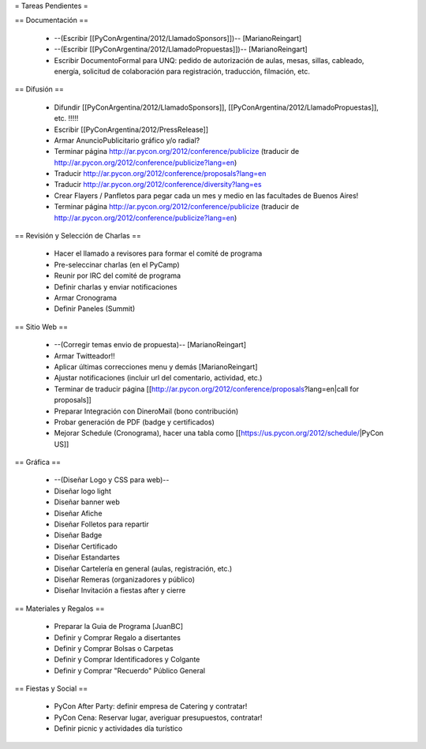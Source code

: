 = Tareas Pendientes =

== Documentación ==

 * --(Escribir [[PyConArgentina/2012/LlamadoSponsors]])-- [MarianoReingart]
 * --(Escribir [[PyConArgentina/2012/LlamadoPropuestas]])-- [MarianoReingart]
 * Escribir DocumentoFormal para UNQ: pedido de autorización de aulas, mesas, sillas, cableado, energía, solicitud de colaboración para registración, traducción, filmación, etc.

== Difusión ==

 * Difundir [[PyConArgentina/2012/LlamadoSponsors]], [[PyConArgentina/2012/LlamadoPropuestas]], etc. !!!!! 
 * Escribir [[PyConArgentina/2012/PressRelease]]
 * Armar AnuncioPublicitario gráfico y/o radial?

 * Terminar página http://ar.pycon.org/2012/conference/publicize (traducir de http://ar.pycon.org/2012/conference/publicize?lang=en)
 * Traducir http://ar.pycon.org/2012/conference/proposals?lang=en
 * Traducir http://ar.pycon.org/2012/conference/diversity?lang=es
 * Crear Flayers / Panfletos para pegar cada un mes y medio en las facultades de Buenos Aires!

 * Terminar página http://ar.pycon.org/2012/conference/publicize (traducir de http://ar.pycon.org/2012/conference/publicize?lang=en)


== Revisión y Selección de Charlas ==

 * Hacer el llamado a revisores para formar el comité de programa
 * Pre-seleccinar charlas (en el PyCamp)
 * Reunir por IRC del comité de programa
 * Definir charlas y enviar notificaciones
 * Armar Cronograma
 * Definir Paneles (Summit)

== Sitio Web ==

 * --(Corregir temas envio de propuesta)-- [MarianoReingart]
 * Armar Twitteador!!
 * Aplicar últimas correcciones menu y demás [MarianoReingart]
 * Ajustar notificaciones (incluir url del comentario, actividad, etc.)
 * Terminar de traducir página [[http://ar.pycon.org/2012/conference/proposals?lang=en|call for proposals]]
 * Preparar Integración con DineroMail (bono contribución)
 * Probar generación de PDF (badge y certificados)
 * Mejorar Schedule (Cronograma), hacer una tabla como [[https://us.pycon.org/2012/schedule/|PyCon US]]

== Gráfica ==

 * --(Diseñar Logo y CSS para web)--
 * Diseñar logo light 
 * Diseñar banner web
 * Diseñar Afiche
 * Diseñar Folletos para repartir
 * Diseñar Badge
 * Diseñar Certificado
 * Diseñar Estandartes
 * Diseñar Cartelería en general (aulas, registración, etc.)
 * Diseñar Remeras (organizadores y público)
 * Diseñar Invitación a fiestas after y cierre

== Materiales y Regalos ==

 * Preparar la Guia de Programa [JuanBC]
 * Definir y Comprar Regalo a disertantes
 * Definir y Comprar Bolsas o Carpetas
 * Definir y Comprar Identificadores y Colgante
 * Definir y Comprar "Recuerdo" Público General

== Fiestas y Social ==

 * PyCon After Party: definir empresa de Catering y contratar!
 * PyCon Cena: Reservar lugar, averiguar presupuestos, contratar!
 * Definir picnic y actividades día turístico
